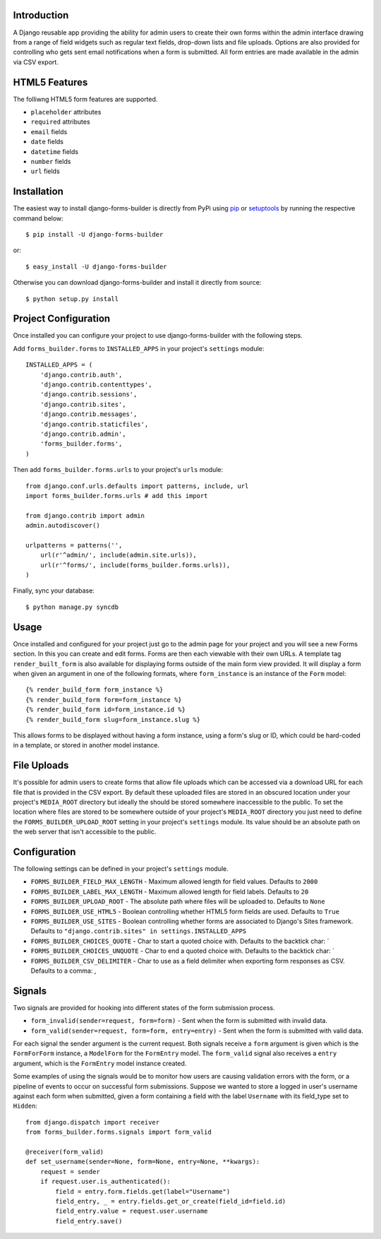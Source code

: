 .. image:: https://secure.travis-ci.org/stephenmcd/django-forms-builder.png?branch=master

Introduction
============

A Django reusable app providing the ability for admin users to create
their own forms within the admin interface drawing from a range of
field widgets such as regular text fields, drop-down lists and file
uploads. Options are also provided for controlling who gets sent email
notifications when a form is submitted. All form entries are made
available in the admin via CSV export.

HTML5 Features
==============

The folliwng HTML5 form features are supported.

* ``placeholder`` attributes
* ``required`` attributes
* ``email`` fields
* ``date`` fields
* ``datetime`` fields
* ``number`` fields
* ``url`` fields

Installation
============

The easiest way to install django-forms-builder is directly from PyPi
using `pip`_ or `setuptools`_ by running the respective command below::

    $ pip install -U django-forms-builder

or::

    $ easy_install -U django-forms-builder

Otherwise you can download django-forms-builder and install it directly
from source::

    $ python setup.py install

Project Configuration
=====================

Once installed you can configure your project to use
django-forms-builder with the following steps.

Add ``forms_builder.forms`` to ``INSTALLED_APPS`` in your project's
``settings`` module::

    INSTALLED_APPS = (
        'django.contrib.auth',
        'django.contrib.contenttypes',
        'django.contrib.sessions',
        'django.contrib.sites',
        'django.contrib.messages',
        'django.contrib.staticfiles',
        'django.contrib.admin',
        'forms_builder.forms',
    )

Then add ``forms_builder.forms.urls`` to your project's ``urls``
module::

    from django.conf.urls.defaults import patterns, include, url
    import forms_builder.forms.urls # add this import

    from django.contrib import admin
    admin.autodiscover()

    urlpatterns = patterns('',
        url(r'^admin/', include(admin.site.urls)),
        url(r'^forms/', include(forms_builder.forms.urls)),
    )

Finally, sync your database::

    $ python manage.py syncdb

Usage
=====

Once installed and configured for your project just go to the admin
page for your project and you will see a new Forms section. In this
you can create and edit forms. Forms are then each viewable with their
own URLs. A template tag ``render_built_form`` is also available for
displaying forms outside of the main form view provided. It will
display a form when given an argument in one of the following
formats, where ``form_instance`` is an instance of the ``Form`` model::

    {% render_build_form form_instance %}
    {% render_build_form form=form_instance %}
    {% render_build_form id=form_instance.id %}
    {% render_build_form slug=form_instance.slug %}

This allows forms to be displayed without having a form instance, using
a form's slug or ID, which could be hard-coded in a template, or stored
in another model instance.

File Uploads
============

It's possible for admin users to create forms that allow file uploads
which can be accessed via a download URL for each file that is provided
in the CSV export. By default these uploaded files are stored in an
obscured location under your project's ``MEDIA_ROOT`` directory but
ideally the should be stored somewhere inaccessible to the public. To
set the location where files are stored to be somewhere outside of your
project's ``MEDIA_ROOT`` directory you just need to define the
``FORMS_BUILDER_UPLOAD_ROOT`` setting in your project's ``settings``
module. Its value should be an absolute path on the web server that
isn't accessible to the public.

Configuration
=============

The following settings can be defined in your project's ``settings``
module.

* ``FORMS_BUILDER_FIELD_MAX_LENGTH`` - Maximum allowed length for
  field values. Defaults to ``2000``
* ``FORMS_BUILDER_LABEL_MAX_LENGTH`` - Maximum allowed length for
  field labels. Defaults to ``20``
* ``FORMS_BUILDER_UPLOAD_ROOT`` - The absolute path where files will
  be uploaded to. Defaults to ``None``
* ``FORMS_BUILDER_USE_HTML5`` - Boolean controlling whether HTML5 form
  fields are used. Defaults to ``True``
* ``FORMS_BUILDER_USE_SITES`` - Boolean controlling whether forms are
  associated to Django's Sites framework. Defaults to
  ``"django.contrib.sites" in settings.INSTALLED_APPS``
* ``FORMS_BUILDER_CHOICES_QUOTE`` - Char to start a quoted choice with.
  Defaults to the backtick char: `
* ``FORMS_BUILDER_CHOICES_UNQUOTE`` - Char to end a quoted choice with.
  Defaults to the backtick char: `
* ``FORMS_BUILDER_CSV_DELIMITER`` - Char to use as a field delimiter
  when exporting form responses as CSV. Defaults to a comma: ,

Signals
=======

Two signals are provided for hooking into different states of the form
submission process.

* ``form_invalid(sender=request, form=form)`` - Sent when the form is
  submitted with invalid data.
* ``form_valid(sender=request, form=form, entry=entry)`` - Sent when
  the form is submitted with valid data.

For each signal the sender argument is the current request. Both
signals receive a ``form`` argument is given which is the
``FormForForm`` instance, a ``ModelForm`` for the ``FormEntry`` model.
The ``form_valid`` signal also receives a ``entry`` argument, which is
the ``FormEntry`` model instance created.

Some examples of using the signals would be to monitor how users are
causing validation errors with the form, or a pipeline of events to
occur on successful form submissions. Suppose we wanted to store a
logged in user's username against each form when submitted, given
a form containing a field with the label ``Username`` with its
field_type set to ``Hidden``::

    from django.dispatch import receiver
    from forms_builder.forms.signals import form_valid

    @receiver(form_valid)
    def set_username(sender=None, form=None, entry=None, **kwargs):
        request = sender
        if request.user.is_authenticated():
            field = entry.form.fields.get(label="Username")
            field_entry, _ = entry.fields.get_or_create(field_id=field.id)
            field_entry.value = request.user.username
            field_entry.save()

.. _`pip`: http://www.pip-installer.org/
.. _`setuptools`: http://pypi.python.org/pypi/setuptools

